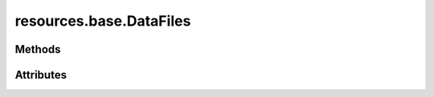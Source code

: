 
.. py:module:: moderngl_window.resources.data

resources.base.DataFiles
========================

.. autodata:: DataFiles
   :annotation:

Methods
-------

.. automethod:: DataFiles.__init__
.. automethod:: DataFiles.load
.. automethod:: DataFiles.add
.. automethod:: DataFiles.load_pool
.. automethod:: DataFiles.resolve_loader

Attributes
----------

.. autoattribute:: DataFiles.settings_attr
.. autoattribute:: DataFiles.count
.. autoattribute:: DataFiles.loaders
